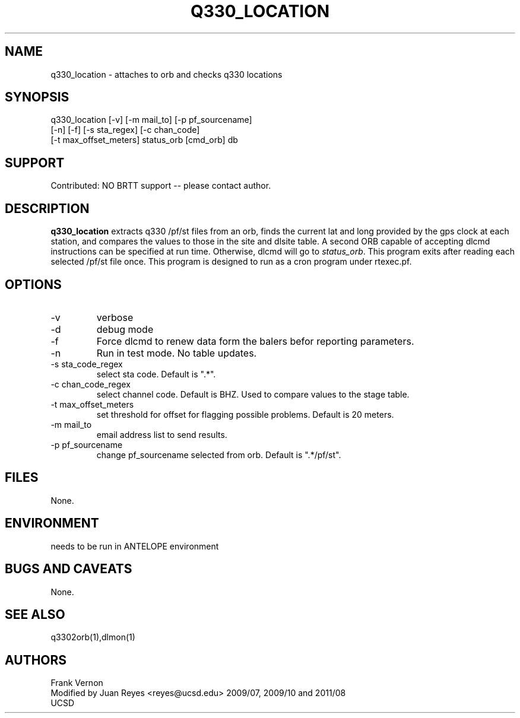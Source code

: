 .TH Q330_LOCATION 1 2009/07/17 "Antelope Contrib SW" "User Commands"
.SH NAME
q330_location \- attaches to orb and checks q330 locations
.SH SYNOPSIS
.nf
q330_location [-v] [-m mail_to] [-p pf_sourcename] 
              [-n] [-f] [-s sta_regex] [-c chan_code] 
              [-t max_offset_meters] status_orb [cmd_orb] db
.fi

.SH SUPPORT
Contributed: NO BRTT support -- please contact author.


.SH DESCRIPTION
\fBq330_location\fP extracts q330 /pf/st files from an orb, finds the current lat and long 
provided by the gps clock at each station, and compares the values to those in the 
site and dlsite table.  
A second ORB capable of accepting dlcmd instructions can be specified at run time. Otherwise, 
dlcmd will go to \fIstatus_orb\fP. 
This program exits after reading each selected /pf/st file once.
This program is designed to run as a cron program under rtexec.pf.
.SH OPTIONS
.IP -v
verbose
.IP -d
debug mode
.IP -f
Force dlcmd to renew data form the balers befor reporting parameters.
.IP -n
Run in test mode. No table updates. 
.IP "-s sta_code_regex"
select sta code. Default is ".*".
.IP "-c chan_code_regex"
select channel code. Default is BHZ. Used to compare values to the stage table.
.IP "-t max_offset_meters"
set threshold for offset for flagging possible problems. Default is 20 meters.
.IP "-m mail_to"
email address list to send results.
.IP "-p pf_sourcename"
change pf_sourcename selected from orb.  Default is ".*/pf/st".
.SH FILES
None.
.SH ENVIRONMENT
needs to be run in ANTELOPE environment
.SH "BUGS AND CAVEATS"
None.
.SH "SEE ALSO"
.nf
q3302orb(1),dlmon(1)
.fi
.SH AUTHORS
Frank Vernon
.br
Modified by Juan Reyes <reyes@ucsd.edu> 2009/07, 2009/10 and 2011/08
.br
UCSD
.\" $Id$
